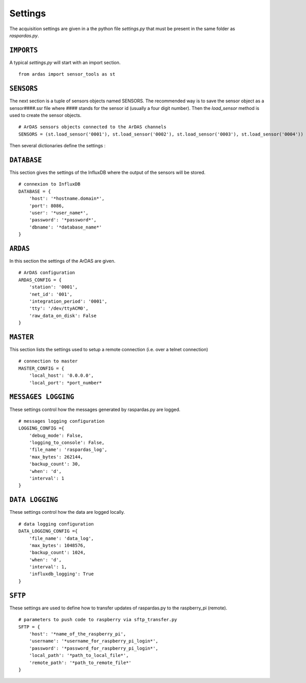 Settings
========

The acquisition settings are given in a the python file `settings.py` that must be present in the same folder as
`raspardas.py`.

``IMPORTS``
-----------
A typical `settings.py` will start with an import section.
::

    from ardas import sensor_tools as st

``SENSORS``
-----------
The next section is a tuple of sensors objects named SENSORS.
The recommended way is to save the sensor object as a sensor####.ssr file where #### stands for the sensor id
(usually a four digit number). Then the `load_sensor` method is used to create the sensor objects.

::

    # ArDAS sensors objects connected to the ArDAS channels
    SENSORS = (st.load_sensor('0001'), st.load_sensor('0002'), st.load_sensor('0003'), st.load_sensor('0004'))

Then several dictionaries define the settings :

``DATABASE``
------------

This section gives the settings of the InfluxDB where the output of the sensors will be stored.

::

    # connexion to InfluxDB
    DATABASE = {
        'host': '*hostname.domain*',
        'port': 8086,
        'user': '*user_name*',
        'password': '*password*',
        'dbname': '*database_name*'
    }

``ARDAS``
---------

In this section the settings of the ArDAS are given.

::

    # ArDAS configuration
    ARDAS_CONFIG = {
        'station': '0001',
        'net_id': '001',
        'integration_period': '0001',
        'tty': '/dev/ttyACM0',
        'raw_data_on_disk': False
    }

``MASTER``
----------

This section lists the settings used to setup a remote connection (i.e. over a telnet connection)

::

    # connection to master
    MASTER_CONFIG = {
        'local_host': '0.0.0.0',
        'local_port': *port_number*

``MESSAGES LOGGING``
--------------------

These settings control how the messages generated by raspardas.py are logged.

::

    # messages logging configuration
    LOGGING_CONFIG ={
        'debug_mode': False,
        'logging_to_console': False,
        'file_name': 'raspardas_log',
        'max_bytes': 262144,
        'backup_count': 30,
        'when': 'd',
        'interval': 1
    }

``DATA LOGGING``
----------------

These settings control how the data are logged locally.

::

    # data logging configuration
    DATA_LOGGING_CONFIG ={
        'file_name': 'data_log',
        'max_bytes': 1048576,
        'backup_count': 1024,
        'when': 'd',
        'interval': 1,
        'influxdb_logging': True
    }

``SFTP``
--------

These settings are used to define how to transfer updates of raspardas.py to the raspberry_pi (remote).

::

    # parameters to push code to raspberry via sftp_transfer.py
    SFTP = {
        'host': '*name_of_the_raspberry_pi',
        'username': '*username_for_raspberry_pi_login*',
        'password': '*password_for_raspberry_pi_login*',
        'local_path': '*path_to_local_file*',
        'remote_path': '*path_to_remote_file*'
    }

